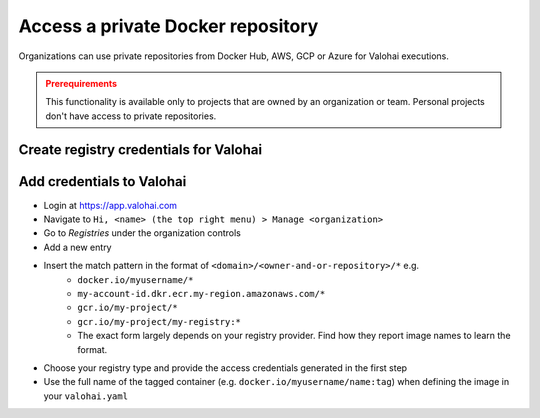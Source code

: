 .. meta::
    :description: Authenticating with private docker registries

.. _docker-private-registries:

Access a private Docker repository
####################################

Organizations can use private repositories from Docker Hub, AWS, GCP or Azure for Valohai executions.

.. admonition:: Prerequirements
    :class: attention

    This functionality is available only to projects that are owned by an organization or team. Personal projects don't have access to private repositories.


Create registry credentials for Valohai
------------------------------------------------


.. tab:: Docker Hub


    1. Log in to hub.docker.com.
    2. Click on your username in the top right corner and select **Account Settings**.
    3. Select **Security > New Access Token**.
    4. Add a description for your token. For example "Valohai access token".
    5. Copy the token that appears on the screen. Make sure you do this now: once you close this prompt, Docker will never show the token again.


    Read more at `Docker Hub: access tokens <https://docs.docker.com/docker-hub/access-tokens/>`_

.. tab:: Azure

    Create and use `service principal credentials <https://docs.microsoft.com/en-us/azure/container-registry/container-registry-auth-service-principal>`_

.. tab:: AWS

    1. Login to your AWS Management Console
    2. Create a new User with *Programmatic access*
    3. Create a new policy `valohai-ecr-policy` with the below JSON
        * **Note:** Replace the placeholders with the right region, account ID and registry name.

        .. code:: json

            {
                "Version": "2012-10-17",
                "Statement": [
                    {
                        "Sid": "0",
                        "Effect": "Allow",
                        "Action": [
                            "ecr:DescribeImageScanFindings",
                            "ecr:GetLifecyclePolicyPreview",
                            "ecr:GetDownloadUrlForLayer",
                            "ecr:BatchGetImage",
                            "ecr:DescribeImages",
                            "ecr:DescribeRepositories",
                            "ecr:ListTagsForResource",
                            "ecr:ListImages",
                            "ecr:BatchCheckLayerAvailability",
                            "ecr:GetRepositoryPolicy",
                            "ecr:GetLifecyclePolicy"
                        ],
                        "Resource": "arn:aws:ecr:<REGION>:<ACCOUNT_ID>:repository/<REPOSITORY>"
                    },
                    {
                        "Sid": "1",
                        "Effect": "Allow",
                        "Action": "ecr:GetAuthorizationToken",
                        "Resource": "*"
                    }
                ]
            }


        ..
    4. Attach the new policy to the user and create the user.
    5. Make note of the IAM access key and secret to use in Valohai

.. tab:: GCP (Container Registry)

    Container Registry uses Cloud Storage buckets as their storage for your images.
    You control access to your images by granting appropriate Cloud Storage permissions to identities.

    1. Create a new service account under your Google Cloud project that contains the registry
    2. Add ``Service Account Token Creator`` role so it can create temporary tokens for itself
    3. Allow the service account to access the registry:
        * Go to https://console.cloud.google.com/storage/browser (Cloud Storage listing)
        * Find and click the bucket that hosts your Container Registry images, it's in format ``<OPTIONAL_REGION>.artifacts.<PROJECT_ID>.appspot.com``
        * Click *Permissions*
        * Click *Add members*
        * Search for the service account using the full ID (the one that looks like an email)
        * Add role ``Storage Object Viewer`` if pulling or ``Storage Admin`` if pulling and pushing
        * Click *Save*
    4. Download the service account JSON to use in Valohai

.. tab:: GCP (Artifact Registry)

    1. Create a new service account under your Google Cloud project that contains the registry
    2. Add ``Service Account Token Creator`` role so it can create temporary tokens for itself
    3. Add ``Artifact Registry Reader``` role so it can download Docker images from your private repository
    4. Download the service account JSON to use in Valohai


Add credentials to Valohai
------------------------------------

* Login at `<https://app.valohai.com>`_
* Navigate to ``Hi, <name> (the top right menu) > Manage <organization>``
* Go to *Registries* under the organization controls
* Add a new entry
* Insert the match pattern in the format of ``<domain>/<owner-and-or-repository>/*`` e.g.
    * ``docker.io/myusername/*``
    * ``my-account-id.dkr.ecr.my-region.amazonaws.com/*``
    * ``gcr.io/my-project/*``
    * ``gcr.io/my-project/my-registry:*``
    * The exact form largely depends on your registry provider. Find how they report image names to learn the format.
* Choose your registry type and provide the access credentials generated in the first step
* Use the full name of the tagged container (e.g. ``docker.io/myusername/name:tag``) when defining the image in your ``valohai.yaml``

